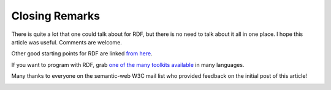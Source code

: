 Closing Remarks
===============

There is quite a lot that one could talk about for RDF, but there is no
need to talk about it all in one place. I hope this article was useful.
Comments are welcome.

Other good starting points for RDF are linked `from
here <http://dannyayers.com/archives/2005/10/03/semantic-web-starting-points/>`__.

If you want to program with RDF, grab `one of the many toolkits
available <http://www.wiwiss.fu-berlin.de/suhl/bizer/toolkits/index.htm>`__
in many languages.

Many thanks to everyone on the semantic-web W3C mail list who provided
feedback on the initial post of this article!

.. image:: /_static/images/rdfasagraph.png
